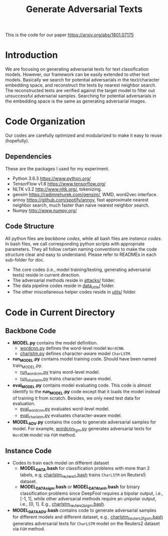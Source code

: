 #+TITLE: Generate Adversarial Texts

This is the code for our paper https://arxiv.org/abs/1801.07175

* Introduction

We are focusing on generating adversarial texts for text classification models.
However, our framework can be easily extended to other text models.  Basically
we search for potential adversarials in the text/character embedding space, and
reconstruct the texts by nearest neighbor search.  The reconstructed texts are
verified against the target model to filter out unsuccessful adversarial
samples.  Searching for potential adversarials in the embedding space is the
same as generating adversarial images.

* Code Organization

Our codes are carefully optimized and modularized to make it easy to reuse
(hopefully).

** Dependencies

These are the packages I used for my experiment.

- Python 3.6.3 https://www.python.org/
- TensorFlow v1.8 https://www.tensorflow.org/
- NLTK v3.2 http://www.nltk.org/, tokenizing.
- gensim https://radimrehurek.com/gensim/, WMD, word2vec interface.
- annoy https://github.com/spotify/annoy, fast approximate nearest neighbor
  search, much faster than naive nearest neighbor search.
- Numpy http://www.numpy.org/

** Code Structure

All python files are /backbone codes/, while all bash files are /instance
codes/.  In bash files, we call corresponding python scripts with appropriate
parameters.  They all follow certain naming conventions to make the code
structure clear and easy to understand.  Please refer to READMEs in each
sub-folder for doc.

- The core codes (i.e., model training/testing, generating adversarial texts)
  reside in current direction.
- The adversarial methods reside in [[file:attacks/][attacks/]] folder.
- The data pipeline codes reside in [[file:data_utils/][data_utils/]] folder.
- The other miscellaneous helper codes reside in [[file:utils/][utils/]] folder.

* Code in Current Directory

** Backbone Code

- *MODEL.py* contains the model definition.
  - [[file:wordcnn.py][wordcnn.py]] defines the word-level model =WordCNN=.
  - [[file:charlstm.py][charlstm.py]] defines character-aware model =CharLSTM=.
- *run_MODEL.py* contains model training code.  Should have been named
  train_MODEL.py.
  - [[file:run_wordcnn.py][run_wordcnn.py]] trains word-level model.
  - [[file:run_charlstm.py][run_charlstm.py]] trains character-aware model.
- *eval_MODEL.py* contains model evaluating code.  This code is almost identify
  to the *run_MODEL.py* code except that it loads the model instead of training
  it from scratch.  Besides, we only need test data for evaluation.
  - [[file:run_wordcnn.py][eval_wordcnn.py]] evaluates word-level model.
  - [[file:run_charlstm.py][eval_charlstm.py]] evaluates character-aware model.
- *MODEL_ADV.py* contains the code to generate adversarial samples for model.
  For example, [[file:wordcnn_fgm.py][wordcnn_fgm.py]] generates adversarial texts for =WordCNN= model
  via =FGM= method.

** Instance Code

- Codes to train each model on different dataset
  - *MODEL_DATA.bash* for classification problems with more than 2 labels, e.g,
    [[file:charlstm_reuters5.bash][charlstm_reuters5.bash]] trains =CharLSTM= on Reuters5 dataset.
  - *MODEL_DATA_sigm.bash* or *MODEL_DATA_tanh.bash* for binary classification
    problems since DeepFool requires a bipolar output, i.e., [-1, 1], while
    other adversarial methods require an unipolar output, i.e., [0, 1].  E.g.,
    [[file:charlstm_reuters2_sigm.bash][charlstm_reuters2_sigm.bash]].
- *MODEL_DATA_ADV.bash* contains code to generate adversarial samples for
  different models and different dataset, e.g., [[file:charlstm_reuters2_fgsm.bash][charlstm_reuters2_fgsm.bash]]
  generates adversarial texts for =CharLSTM= model on the Reuters2 dataset via
  =FGM= method.
